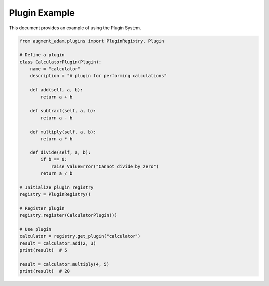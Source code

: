 
Plugin Example
==============

This document provides an example of using the Plugin System.

.. code-block:: python

    from augment_adam.plugins import PluginRegistry, Plugin

    # Define a plugin
    class CalculatorPlugin(Plugin):
        name = "calculator"
        description = "A plugin for performing calculations"
        
        def add(self, a, b):
            return a + b
        
        def subtract(self, a, b):
            return a - b
        
        def multiply(self, a, b):
            return a * b
        
        def divide(self, a, b):
            if b == 0:
                raise ValueError("Cannot divide by zero")
            return a / b

    # Initialize plugin registry
    registry = PluginRegistry()

    # Register plugin
    registry.register(CalculatorPlugin())

    # Use plugin
    calculator = registry.get_plugin("calculator")
    result = calculator.add(2, 3)
    print(result)  # 5

    result = calculator.multiply(4, 5)
    print(result)  # 20
